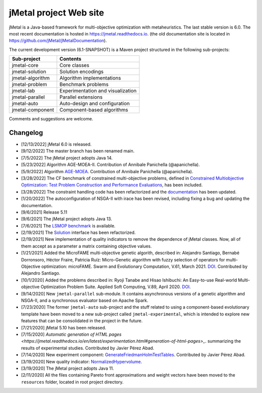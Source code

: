jMetal project Web site
=======================

.. image:: https://github.com/jMetal/jMetal/actions/workflows/build.yml/badge.svg
    :alt: Build Status
    :target: https://github.com/jMetal/jMetal/actions/workflows/build.yml

.. image:: https://github.com/jMetal/jMetal/actions/workflows/test.yml/badge.svg
    :alt: Test Status
    :target: https://github.com/jMetal/jMetal/actions/workflows/test.yml

.. image:: https://github.com/jMetal/jMetal/actions/workflows/integration-test.yml/badge.svg
    :alt: Integration Test Status
    :target: https://github.com/jMetal/jMetal/actions/workflows/integration-test.yml

.. image:: https://readthedocs.org/projects/jmetal/badge/?version=latest
   :alt: Documentation Status
   :target: https://jmetal.readthedocs.io/?badge=latest

jMetal is a Java-based framework for multi-objective optimization with metaheuristics.
The last stable version is 6.0.
The most recent documentation is hosted in https://jmetal.readthedocs.io.
(the old documentation site is located in https://github.com/jMetal/jMetalDocumentation).


The current development version (6.1-SNAPSHOT) is a Maven project structured in the following sub-projects:

+---------------------+------------------------------------+
| Sub-project         |  Contents                          | 
+=====================+====================================+
| jmetal-core         |  Core classes                      |
+---------------------+------------------------------------+
| jmetal-solution     |  Solution encodings                |
+---------------------+------------------------------------+
| jmetal-algorithm    |  Algorithm implementations         |
+---------------------+------------------------------------+
| jmetal-problem      |  Benchmark problems                |
+---------------------+------------------------------------+
| jmetal-lab          |  Experimentation and visualization |
+---------------------+------------------------------------+
| jmetal-parallel     |  Parallel extensions               |
+---------------------+------------------------------------+
| jmetal-auto         |  Auto-design and configuration     |
+---------------------+------------------------------------+
| jmetal-component    |  Component-based algorithms        |
+---------------------+------------------------------------+

Comments and suggestions are welcome.

Changelog
---------
* [12/13/2022] jMetal 6.0 is released.

* [9/12/2022] The master branch has been renamed main.

* [7/5/2022] The jMetal project adopts Java 14.

* [5/23/2022] Algorithm AGE-MOEA-II. Contribution of Annibale Panichella (@apanichella).

* [5/9/2022] Algorithm `AGE-MOEA <https://dl.acm.org/doi/10.1145/3321707.3321839>`_. Contribution of Annibale Panichella (@apanichella).

* [3/28/2022] The CF benchmark of constrained multi-objective problems, defined in `Constrained Multiobjective Optimization: Test Problem Construction and Performance Evaluations <https://doi.org/10.1109/TEVC.2020.3011829>`_, has been included.

* [3/28/2022] The constraint handling code has been refactorized and the `documentation <https://jmetal.readthedocs.io/en/latest/constraints.html>`_ has been updated.

* [1/20/2022] The autoconfiguration of NSGA-II with irace has been revised, including fixing a bug and updating the documentation.

* [9/6/2021] Release 5.11

* [9/6/2021] The jMetal project adopts Java 13.

* [7/6/2021] The `LSMOP benchmark <https://doi.org/10.1109/TCYB.2016.2600577>`_ is available. 

* [2/19/2021] The `Solution <https://github.com/jMetal/jMetal/blob/master/jmetal-core/src/main/java/org/uma/jmetal/solution/Solution.java>`_ interface has been refactorized.

* [2/19/2021] New implementation of quality indicators to remove the dependence of jMetal classes. Now, all of them accept as a parameter a matrix containing objective values.

* [1/21/2021] Added the MicroFAME multi-objective genetic algorith, described in: Alejandro Santiago, Bernabé Dorronsoro, Héctor Fraire, Patricia Ruíz: Micro-Genetic algorithm with fuzzy selection of operators for multi-Objective optimization: microFAME. Swarm and Evolutionary Computation, V.61, March 2021. `DOI <https://doi.org/10.1016/j.swevo.2020.100818>`_. Contributed by Alejandro Santiago.

* [10/1/2020] Added the problems described in: Ryoji Tanabe and Hisao Ishibuchi: An Easy-to-use Real-world Multi-objective Optimization Problem Suite. Applied Soft Computing, V.89, April 2020. `DOI <https://doi.org/10.1016/j.asoc.2020.106078>`_.

* [9/14/2020] New ``jmetal-parallel`` sub-module. It contains asynchronous versions of a genetic algorithm and NSGA-II, and a synchronous evaluator based on Apache Spark.

* [7/23/2020] The former ``jmetal-auto`` sub-project and the stuff related to using a component-based evolutionary template have been moved to a new sub-project called ``jmetal-experimental``, which is intended to explore new features that can be consolidated in the project in the future.

* [7/21/2020] jMetal 5.10 has been released.

* [7/15/2020] `Automatic generation of HTML pages <https://jmetal.readthedocs.io/en/latest/experimentation.html#generation-of-html-pages>_`. summarizing the results of experimental studies. Contributed by Javier Pérez Abad.

* [7/14/2020] New experiment component: `GenerateFriedmanHolmTestTables <https://github.com/jMetal/jMetal/blob/master/jmetal-lab/src/main/java/org/uma/jmetal/lab/experiment/component/impl/GenerateFriedmanHolmTestTables.java>`_. Contributed by Javier Pérez Abad.

* [3/19/2020] New quality indicator: `NormalizedHypervolume <https://github.com/jMetal/jMetal/blob/master/jmetal-core/src/main/java/org/uma/jmetal/qualityindicator/impl/NormalizedHypervolume.java>`_.

* [3/19/2020] The jMetal project adopts Java 11.

* [2/11/2020] All the files containing Pareto front approximations and weight vectors have been moved to the ``resources`` folder, located in root project directory.
